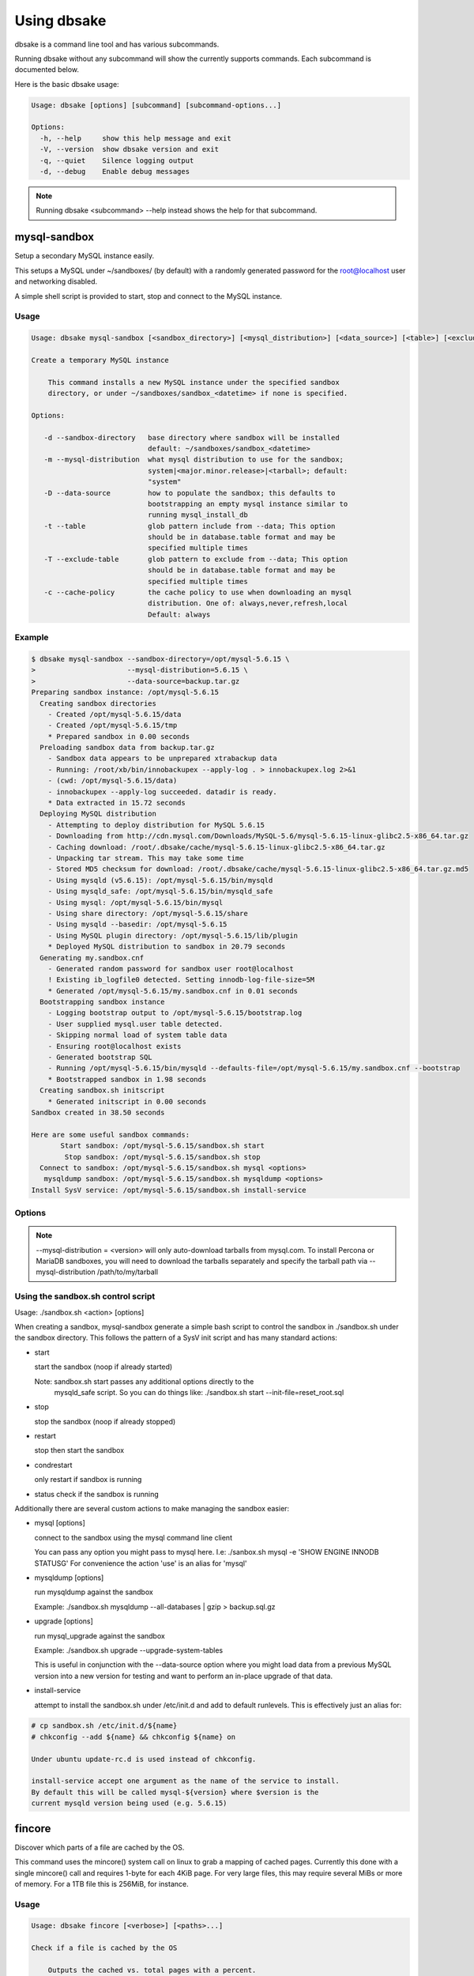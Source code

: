 Using dbsake
------------

dbsake is a command line tool and has various subcommands.

Running dbsake without any subcommand will show the currently
supports commands.  Each subcommand is documented below.

Here is the basic dbsake usage:

.. code-block:: bash

   Usage: dbsake [options] [subcommand] [subcommand-options...]
   
   Options:
     -h, --help     show this help message and exit
     -V, --version  show dbsake version and exit
     -q, --quiet    Silence logging output
     -d, --debug    Enable debug messages

.. program:: dbsake

.. option:: -h, --help

   Show the top-level dbsake options

.. note::

   Running dbsake <subcommand> --help instead shows the help for that subcommand.

.. option:: -V, --version

   Output the current dbsake version and exit

.. option:: -q, --quiet

   Suppresses all logging output.  Commands that output to stdout will still
   emit output, but no logging will be performed.  You can use the exit
   status of dbsake to detect failure in these cases

.. option:: -d, --debug

   Enable debugging output.  This enables more verbose logs that are typically
   not necessary, but may be helpful for troubleshooting.

mysql-sandbox
~~~~~~~~~~~~~

.. versionadded:: 1.0.3

Setup a secondary MySQL instance easily.

This setups a MySQL under ~/sandboxes/ (by default) with a
randomly generated password for the root@localhost user
and networking disabled.

A simple shell script is provided to start, stop and connect
to the MySQL instance.

Usage
.....

.. code-block:: bash

   Usage: dbsake mysql-sandbox [<sandbox_directory>] [<mysql_distribution>] [<data_source>] [<table>] [<exclude_table>] [<cache_policy>]
   
   Create a temporary MySQL instance
   
       This command installs a new MySQL instance under the specified sandbox
       directory, or under ~/sandboxes/sandbox_<datetime> if none is specified.
   
   Options:
   
      -d --sandbox-directory   base directory where sandbox will be installed
                               default: ~/sandboxes/sandbox_<datetime>
      -m --mysql-distribution  what mysql distribution to use for the sandbox;
                               system|<major.minor.release>|<tarball>; default:
                               "system"
      -D --data-source         how to populate the sandbox; this defaults to
                               bootstrapping an empty mysql instance similar to
                               running mysql_install_db
      -t --table               glob pattern include from --data; This option
                               should be in database.table format and may be
                               specified multiple times
      -T --exclude-table       glob pattern to exclude from --data; This option
                               should be in database.table format and may be
                               specified multiple times
      -c --cache-policy        the cache policy to use when downloading an mysql
                               distribution. One of: always,never,refresh,local
                               Default: always


Example
.......

.. code-block:: bash

   $ dbsake mysql-sandbox --sandbox-directory=/opt/mysql-5.6.15 \
   >                      --mysql-distribution=5.6.15 \
   >                      --data-source=backup.tar.gz
   Preparing sandbox instance: /opt/mysql-5.6.15
     Creating sandbox directories
       - Created /opt/mysql-5.6.15/data
       - Created /opt/mysql-5.6.15/tmp
       * Prepared sandbox in 0.00 seconds
     Preloading sandbox data from backup.tar.gz
       - Sandbox data appears to be unprepared xtrabackup data
       - Running: /root/xb/bin/innobackupex --apply-log . > innobackupex.log 2>&1
       - (cwd: /opt/mysql-5.6.15/data)
       - innobackupex --apply-log succeeded. datadir is ready.
       * Data extracted in 15.72 seconds
     Deploying MySQL distribution
       - Attempting to deploy distribution for MySQL 5.6.15
       - Downloading from http://cdn.mysql.com/Downloads/MySQL-5.6/mysql-5.6.15-linux-glibc2.5-x86_64.tar.gz
       - Caching download: /root/.dbsake/cache/mysql-5.6.15-linux-glibc2.5-x86_64.tar.gz
       - Unpacking tar stream. This may take some time
       - Stored MD5 checksum for download: /root/.dbsake/cache/mysql-5.6.15-linux-glibc2.5-x86_64.tar.gz.md5
       - Using mysqld (v5.6.15): /opt/mysql-5.6.15/bin/mysqld
       - Using mysqld_safe: /opt/mysql-5.6.15/bin/mysqld_safe
       - Using mysql: /opt/mysql-5.6.15/bin/mysql
       - Using share directory: /opt/mysql-5.6.15/share
       - Using mysqld --basedir: /opt/mysql-5.6.15
       - Using MySQL plugin directory: /opt/mysql-5.6.15/lib/plugin
       * Deployed MySQL distribution to sandbox in 20.79 seconds
     Generating my.sandbox.cnf
       - Generated random password for sandbox user root@localhost
       ! Existing ib_logfile0 detected. Setting innodb-log-file-size=5M
       * Generated /opt/mysql-5.6.15/my.sandbox.cnf in 0.01 seconds
     Bootstrapping sandbox instance
       - Logging bootstrap output to /opt/mysql-5.6.15/bootstrap.log
       - User supplied mysql.user table detected.
       - Skipping normal load of system table data
       - Ensuring root@localhost exists
       - Generated bootstrap SQL
       - Running /opt/mysql-5.6.15/bin/mysqld --defaults-file=/opt/mysql-5.6.15/my.sandbox.cnf --bootstrap
       * Bootstrapped sandbox in 1.98 seconds
     Creating sandbox.sh initscript
       * Generated initscript in 0.00 seconds
   Sandbox created in 38.50 seconds
   
   Here are some useful sandbox commands:
          Start sandbox: /opt/mysql-5.6.15/sandbox.sh start
           Stop sandbox: /opt/mysql-5.6.15/sandbox.sh stop
     Connect to sandbox: /opt/mysql-5.6.15/sandbox.sh mysql <options>
      mysqldump sandbox: /opt/mysql-5.6.15/sandbox.sh mysqldump <options>
   Install SysV service: /opt/mysql-5.6.15/sandbox.sh install-service


Options
.......

.. program:: mysql-sandbox

.. option:: -d, --sandbox-directory <path>

   Specify the path under which to create the sandbox. This defaults
   to ~/sandboxes/sandbox_$(date +%Y%m%d_%H%M%S)

.. option:: -m, --mysql-distribution <name>

   Specify the source for the mysql distribution.  This can be one of:

        * system - use the local mysqld binaries already installed on
                     the system
        * mysql*.tar.gz - path to a tarball distribution
        * <mysql-version> - if a mysql version is specified then an
                            attempt is made to download a binary tarball
                            from dev.mysql.com and otherwise is identical
                            to installing from a local tarball

   The default, if no option is specified, will be to use system which
   copies the minimum binaries from system director to $sandbox_directory/bin/.

.. versionchanged:: 1.0.4
   --mysql-source was renamed to --mysql-distribution

.. note::
   --mysql-distribution = <version> will only auto-download tarballs from
   mysql.com.  To install Percona or MariaDB sandboxes, you will need
   to download the tarballs separately and specify the tarball path
   via --mysql-distribution /path/to/my/tarball


.. option:: -D, --data <tarball>

   Specify a tarball that will be extracted to the sandbox datadir prior
   to the bootstrap process.  This can be used to populate the sandbox
   with existing data prior to being brought online.

.. versionadded:: 1.0.4

.. option:: -t, --table <glob>

   Specify a glob pattern to filter elements from the --data option. If --data
   is not specified this option has no effect. <glob> should be of the form
   database.table with optional glob special characters.  This use the python
   fnmatch mechanism under the hood so is limited to only the \*, ?, [seq] and
   [!seq] glob operations.

.. versionadded:: 1.0.4

.. option:: -T, --exclude-table <glob>

   Specify a glob pattern to filter elements from the --data option.  If --data
   is not specified this option has no effect.

.. versionadded:: 1.0.4

.. option:: -c, --cache-policy <always|never|refresh|local>

   Specify the cache policy if installing a MySQL distribution via a download
   (i.e when only a version is specified). This command will cache downloaded
   tarballs by default in the directory specified by $DBSAKE_CACHE environment
   variable, or ~/.dbsake/cache if this is not specified.

   The cache policies have the following semantics:

     * always - check cache and update the cache if a download is required
     * never - never use the cache - this will always result in a download
     * refresh - skip the cache, but update it from a download
     * local - check cache, but fail if a local tarball is not present

.. versionadded:: 1.0.4

Using the sandbox.sh control script
...................................

Usage: ./sandbox.sh <action> [options]

When creating a sandbox, mysql-sandbox generate a simple bash script to control
the sandbox in ./sandbox.sh under the sandbox directory.  This follows the
pattern of a SysV init script and has many standard actions:

- start

  start the sandbox (noop if already started)

  Note: sandbox.sh start passes any additional options directly to the
        mysqld_safe script.  So you can do things like:
        ./sandbox.sh start --init-file=reset_root.sql

- stop

  stop the sandbox (noop if already stopped)

- restart

  stop then start the sandbox

- condrestart

  only restart if sandbox is running

- status
  check if the sandbox is running


Additionally there are several custom actions to make managing the sandbox
easier:

- mysql [options]

  connect to the sandbox using the mysql command line client

  You can pass any option you might pass to mysql here.  I.e:
  ./sanbox.sh mysql -e 'SHOW ENGINE INNODB STATUS\G'
  For convenience the action 'use' is an alias for 'mysql'

- mysqldump [options]

  run mysqldump against the sandbox
    
  Example: ./sandbox.sh mysqldump --all-databases | gzip > backup.sql.gz

- upgrade [options]

  run mysql_upgrade against the sandbox

  Example: ./sandbox.sh upgrade --upgrade-system-tables

  This is useful in conjunction with the --data-source option where you
  might load data from a previous MySQL version into a new version for
  testing and want to perform an in-place upgrade of that data.

- install-service

  attempt to install the sandbox.sh under /etc/init.d and add to default
  runlevels.  This is effectively just an alias for:

.. code-block:: bash

   # cp sandbox.sh /etc/init.d/${name}
   # chkconfig --add ${name} && chkconfig ${name} on

   Under ubuntu update-rc.d is used instead of chkconfig.
                      
   install-service accept one argument as the name of the service to install.
   By default this will be called mysql-${version} where $version is the
   current mysqld version being used (e.g. 5.6.15)
                        

fincore
~~~~~~~

Discover which parts of a file are cached by the OS.

This command uses the mincore() system call on linux to grab a mapping of cached
pages.  Currently this done with a single mincore() call and requires 1-byte for
each 4KiB page.  For very large files, this may require several MiBs or more of
memory.  For a 1TB file this is 256MiB, for instance.

Usage
.....

.. code-block:: bash

   Usage: dbsake fincore [<verbose>] [<paths>...]
   
   Check if a file is cached by the OS
   
       Outputs the cached vs. total pages with a percent.
   
   Options:
   
      --verbose  itemize which pages are cached
   
   Variable arguments:
   
      *paths   check if these paths are cached

Example
.......

.. code-block:: bash

   $ dbsake fincore /var/lib/mysql/ibdata1
   /var/lib/mysql/ibdata1: total_pages=37376 cached=0 percent=0.00
   $ cat /var/lib/mysql/ibdata1 > /dev/null
   $ dbsake fincore /var/lib/mysql/ibdata1
   /var/lib/mysql/ibdata1: total_pages=37376 cached=37376 percent=100.00

Options
.......

.. program:: fincore

.. option:: --verbose

   Print each cached page number that is cached.

.. option:: path [path...]

   Path(s) to check for cached pages

uncache
~~~~~~~

Remove a file's contents from the OS cache.

This command is useful when using O_DIRECT.  A file cached by the OS often
causes O_DIRECT to use a slower path - and often buffered + direct I/O is
an unsafe operation anyway.

With MySQL, for instance, a file may be accidentally cached by filesystem
backups that just archive all files under the MySQL datadir.  MySQL itself
may be using innodb-flush-method=O_DIRECT, and once these pages are cached
there can be a performance degradation.  uncache drops these cached pages
from the OS so O_DIRECT can work better.

Usage
.....

.. code-block:: bash

   Usage: dbsake uncache [<paths>...]

   Uncache a file from the OS page cache

   Variable arguments:

      *paths   uncache files for these paths

Example
.......

.. code-block:: bash

   $ dbsake fincore /var/lib/mysql/ibdata1
   /var/lib/mysql/ibdata1: total_pages=37376 cached=37376 percent=100.00
   $ dbsake uncache /var/lib/mysql/ibdata1
   Uncached /var/lib/mysql/ibdata1
   $ dbsake fincore /var/lib/mysql/ibdata1
   /var/lib/mysql/ibdata1: total_pages=37376 cached=0 percent=0.00

Options
.......

.. program:: uncache

.. option:: path [path...]

   Path(s) to remove from cache.

split-mysqldump
~~~~~~~~~~~~~~~

Split mysqldump output into separate parts.

This command splits mysqldump into a .sql file for each table in the original 
dumpfile.   Files are created under a subdirectory which matches the database
name.  An optional filtering command can be specified to compress these files,
and split-mysqldump defaults to filtering through gzip --fast (gzip -1).

Usage
.....

.. code-block:: bash

   Usage: dbsake split-mysqldump [<target>] [<directory>] [<filter_command>] [<regex>]
   
   Split mysqldump output into separate files
   
   Options:
   
      -t --target          MySQL version target (default 5.5)
      -C --directory       Directory to output to (default .)
      -f --filter-command  Command to filter output through(default gzip -1)
      --regex

Example
.......

.. code-block:: bash

   $ mysqldump sakila | dbsake split-mysqldump -C backups/
   2014-01-04 05:34:01,181 Deferring indexes for sakila.actor (backups/sakila/actor.schema.sql)
   2014-01-04 05:34:01,185 Injecting deferred index creation backups/sakila/actor.data.sql
   2014-01-04 05:34:01,194 Not deferring index `idx_fk_city_id` - used by constraint `fk_address_city`
   2014-01-04 05:34:01,211 Not deferring index `idx_fk_country_id` - used by constraint `fk_city_country`
   2014-01-04 05:34:01,227 Not deferring index `idx_fk_address_id` - used by constraint `fk_customer_address`
   2014-01-04 05:34:01,227 Not deferring index `idx_fk_store_id` - used by constraint `fk_customer_store`
   2014-01-04 05:34:01,227 Deferring indexes for sakila.customer (backups/sakila/customer.schema.sql)
   2014-01-04 05:34:01,231 Injecting deferred index creation backups/sakila/customer.data.sql
   2014-01-04 05:34:01,240 Not deferring index `idx_fk_original_language_id` - used by constraint `fk_film_language_original`
   2014-01-04 05:34:01,240 Not deferring index `idx_fk_language_id` - used by constraint `fk_film_language`
   2014-01-04 05:34:01,240 Deferring indexes for sakila.film (backups/sakila/film.schema.sql)
   2014-01-04 05:34:01,245 Injecting deferred index creation backups/sakila/film.data.sql
   2014-01-04 05:34:01,258 Not deferring index `idx_fk_film_id` - used by constraint `fk_film_actor_film`
   2014-01-04 05:34:01,275 Not deferring index `fk_film_category_category` - used by constraint `fk_film_category_category`
   2014-01-04 05:34:01,300 Not deferring index `idx_fk_film_id` - used by constraint `fk_inventory_film`
   2014-01-04 05:34:01,301 Not deferring index `idx_store_id_film_id` - used by constraint `fk_inventory_store`
   2014-01-04 05:34:01,330 Not deferring index `idx_fk_customer_id` - used by constraint `fk_payment_customer`
   2014-01-04 05:34:01,331 Not deferring index `idx_fk_staff_id` - used by constraint `fk_payment_staff`
   2014-01-04 05:34:01,331 Not deferring index `fk_payment_rental` - used by constraint `fk_payment_rental`
   2014-01-04 05:34:01,380 Not deferring index `idx_fk_staff_id` - used by constraint `fk_rental_staff`
   2014-01-04 05:34:01,380 Not deferring index `idx_fk_customer_id` - used by constraint `fk_rental_customer`
   2014-01-04 05:34:01,381 Not deferring index `idx_fk_inventory_id` - used by constraint `fk_rental_inventory`
   2014-01-04 05:34:01,445 Not deferring index `idx_fk_address_id` - used by constraint `fk_staff_address`
   2014-01-04 05:34:01,446 Not deferring index `idx_fk_store_id` - used by constraint `fk_staff_store`
   2014-01-04 05:34:01,460 Not deferring index `idx_fk_address_id` - used by constraint `fk_store_address`
   2014-01-04 05:34:01,493 Split input into 1 database(s) 16 table(s) and 14 view(s)

Options
.......

.. program:: split-mysqldump

.. option:: -t <version>, --target <version>

   Which version of MySQL the output files should be targetted to.
   This option toggles whether split-mysqldump defers index creation
   until after the data is loaded (5.5+) or whether to defer foreign-key
   creation (5.6+).

   Valid values: 5.1, 5.5, 5.6

.. option:: -C <path>, --directory <path>

   Where split-mysqldump should create output files.
   split-mysqldump will create this path if it does not already exist.
   Defaults to '.' - the current working directory.

.. option:: -f <command>, --filter-command <command>

   Filter output files through this command.
   split-mysqldump will detect most compression commands
   and set an appropriate extension on its output files. E.g.
   -f gzip results in a gz extension, -f "bzip -9" results in
   bz2 extension, etc.

   Defaults to "gzip -1"

.. option:: --regex <pattern>

   Matches tables and views against the provided regex.
   Any object that doesn't match the regex is skipped.
   Defaults to matching all objects.

upgrade-mycnf
~~~~~~~~~~~~~

Copy a my.cnf file and patch any deprecated options.

This command is used to rewrite a my.cnf file and either strip out or rewrite
options that are not compatible with a newer version of MySQL.

The original my.cnf is left untouched.  A new my.cnf is output on stdout and
reasons for rewriting or excluding options are output on stderr.  

If -p, --patch is specified a unified diff is output on stdout rather than
a full my.cnf.  --patch is required if a my.cnf includes any !include*
directives.

Usage
.....

.. code-block:: bash

   Usage: dbsake upgrade-mycnf [<config>] [<target>] [<patch>]
   
   Patch a my.cnf to a new MySQL version
   
   Options:
   
      -c --config  my.cnf file to parse (default: /etc/my.cnf)
      -t --target  MySQL version to target the option file (default: 5.5)
      -p --patch   Output unified diff rather than full config (default off)

Example
.......

.. code-block:: bash

   $ dbsake upgrade-mycnf -t 5.6 --patch /etc/my.cnf
   2014-01-04 05:36:34,757 Removing option 'skip-external-locking'. Reason: Default behavior in MySQL 4.1+
   --- a/etc/my.cnf
   +++ b/etc/my.cnf
   @@ -17,7 +17,6 @@
    datadir                         = /var/lib/mysql
    #tmpdir                         = /var/lib/mysqltmp
    socket                          = /var/lib/mysql/mysql.sock
   -skip-external-locking           = 1
    open-files-limit                = 20000
    #sql-mode                       = TRADITIONAL
    #event-scheduler                = 1
    

Options
.......

.. program:: upgrade-mycnf

.. option:: -c <config>, --config <config>

   Specify which my.cnf file to process
   Defaults to /etc/my.cnf

.. option:: -t <version>, --target <version>

   Specify which version of MySQL to target.
   This controls which options are rewritten based on the deprecated options in
   the target MySQL version.
   Defaults to 5.5

.. option:: -p, --patch

   Specify the output should be a unified diff rather than a full my.cnf.
   Defaults to outputting a full my.cnf if this option is not specified.

.. _frm-to-schema:

frm-to-schema
~~~~~~~~~~~~~

Decode a MySQL .frm file and output a CREATE VIEW or CREATE TABLE statement.

This command does not require a MySQL server and interprets a .frm file
according to rules similar to the MySQL server.

For more information on how this command works see :ref:`frm_format`

.. important::
   This program only decodes data strictly available in the .frm file.
   InnoDB foreign-key references are not preserved and AUTO_INCREMENT values
   are also not preserved as these are stored outside of the .frm.

Usage
.....

.. code-block:: bash

   Usage: dbsake frm-to-schema [<raw_types>] [<replace>] [<paths>...]
   
   Decode a binary MySQl .frm file to DDL
   
   Options:
   
      --raw-types
      --replace    If a path references a view output CREATE OR REPLACE so a view
                   definition can be replaced.
   
   Variable arguments:
   
      *paths   paths to extract schema from

Example
.......

.. code-block:: bash


   $ dbsake frm-to-schema /var/lib/mysql/mysql/plugin.frm
   --
   -- Table structure for table `plugin`
   -- Created with MySQL Version 5.6.15
   --
   
   CREATE TABLE `plugin` (
     `name` varchar(64) NOT NULL DEFAULT '',
     `dl` varchar(128) NOT NULL DEFAULT '',
     PRIMARY KEY (`name`)
   ) ENGINE=MyISAM DEFAULT CHARSET=utf8 COMMENT 'MySQL plugins';

   $ dbsake frm-to-schema /var/lib/mysql/sakila/actor_info.frm
   --
   -- View:         actor_info
   -- Timestamp:    2014-01-04 05:29:55
   -- Stored MD5:   402b8673b0c61034644b5b286519d3f1
   -- Computed MD5: 402b8673b0c61034644b5b286519d3f1
   --
   
   CREATE ALGORITHM=UNDEFINED DEFINER=`root`@`localhost` SQL SECURITY INVOKER VIEW `actor_info` select `a`.`actor_id` AS `actor_id`,`a`.`first_name` AS `first_name`,`a`.`last_name` AS `last_name`,group_concat(distinct concat(`c`.`name`,': ',(select group_concat(`f`.`title` order by `f`.`title` ASC separator ', ') from ((`sakila`.`film` `f` join `sakila`.`film_category` `fc` on((`f`.`film_id` = `fc`.`film_id`))) join `sakila`.`film_actor` `fa` on((`f`.`film_id` = `fa`.`film_id`))) where ((`fc`.`category_id` = `c`.`category_id`) and (`fa`.`actor_id` = `a`.`actor_id`)))) order by `c`.`name` ASC separator '; ') AS `film_info` from (((`sakila`.`actor` `a` left join `sakila`.`film_actor` `fa` on((`a`.`actor_id` = `fa`.`actor_id`))) left join `sakila`.`film_category` `fc` on((`fa`.`film_id` = `fc`.`film_id`))) left join `sakila`.`category` `c` on((`fc`.`category_id` = `c`.`category_id`))) group by `a`.`actor_id`,`a`.`first_name`,`a`.`last_name`;

Options
.......

.. program:: frm-to-schema

.. option:: --replace

   Output view as CREATE OR REPLACE so that running the DDL against MySQL will
   overwrite a view.

.. option:: --raw-types

   Add comment to base tables noting the underlying mysql type code
   as MYSQL_TYPE_<name>.

.. option:: path [path...]

   Specify the .frm files to generate a CREATE TABLE command from.

.. versionadded:: 1.0.2
   Support for indexes with a prefix length in binary .frm files; e.g. KEY (blob_value(255))

.. versionchanged:: 1.0.2
   Views are parsed from .frm files rather than skipped.

.. versionchanged:: 1.0.2
   Raw MySQL types are no longer added as comments unless the --raw-types
   option is specified.

.. versionchanged:: 1.0.2
   A -- Table structure for table \`<name>\` comment is added before each table

.. versionadded:: 1.0.2
   The :option:`frm-to-schema --raw-types` option

.. versionadded:: 1.0.2
   The :option:`frm-to-schema --replace` option

filename-to-tablename
~~~~~~~~~~~~~~~~~~~~~

Decode a MySQL encoded filename

As of MySQL 5.1, tablenames with special characters are encoded with a custom
"filename" encoding.  This command reverses that process to output the original
tablename.

Usage
.....

.. code-block:: bash

   Usage: dbsake filename-to-tablename [<names>...]
   
   Decode a MySQL tablename as a unicode name
   
   Variable arguments:
   
      *names   filenames to decode


Example
.......

.. code-block:: bash

   $ dbsake filename-to-tablename $(basename /var/lib/mysql/test/foo@002ebar.frm .frm)
   foo.bar

Options
.......

.. program:: filename-to-tablename

.. option:: path [path...]

   Specify a filename to convert to plain unicode

tablename-to-filename
~~~~~~~~~~~~~~~~~~~~~

Encode a MySQL tablename with the MySQL filename encoding

This is the opposite of filename-to-tablename, where it takes a normal
tablename and converts it using MySQL's filename encoding.

Usage
.....

.. code-block:: bash

   Usage: dbsake tablename-to-filename [<names>...]
   
   Encode a unicode tablename as a MySQL filename
   
   Variable arguments:
   
      *names   names to encode


Example
.......

.. code-block:: bash

   $ dbsake tablename-to-filename foo.bar
   foo@002ebar

Options
.......

.. program:: tablename-to-filename

.. option:: path [path...]

   Specify a tablename to convert to an encoded filename

import-frm
~~~~~~~~~~

Takes a source binary .frm and converts it to a MyISAM .frm

.. danger::
   This command is experimental.  The resulting .frm may crash the MySQL server
   in some cases, particularly if converting very old .frms.

This command is intended to essentially import a binary .frm to maintain its
original column definitions which might be lost with a normal CREATE TABLE, or
in cases where the .frm is otherwise not readable by MySQL with its current
storage engine.

This is essentially equivalent to running the MySQL DDL command:

CREATE TABLE mytable LIKE source_table;
ALTER TABLE mytable ENGINE = MYISAM, REMOVE PARTITIONING;

Options
.......

.. program:: import-frm

.. option:: source destination

   import an existing .frm as a MyISAM table to the path specified by destination

read-ib-binlog
~~~~~~~~~~~~~~

Read the binary log coordinates from an innodb shared tablespace

If binary logging is enabled, InnoDB transactionally records the binary log
coordinates relative to InnoDB transactions.  This is stored in the system
header page of the first InnoDB shared tablespace (e.g. /var/lib/mysql/ibdata1
with a standard MySQL configuration).  This command reads the filename and
position of the log coordinates and outputs a friendly CHANGE MASTER command.

Usage
.....

.. code-block:: bash

   Usage: dbsake read-ib-binlog <path>
   
   Extract binary log filename/position from ibdata
   
   Required Arguments:
   
     path
   
Example
.......

.. code-block:: bash

   $ dbsake read-ib-binlog /var/lib/mysql/ibdata1
   CHANGE MASTER TO MASTER_LOG_FILE='mysqld-bin.000003', MASTER_LOG_POS=644905653;

Options
.......

.. program:: read-ib-binlog

.. option:: path

   Specify the path to a shared InnoDB tablespace (e.g. /var/lib/mysql/ibdata1)
   Binary log information will be read from this file.

